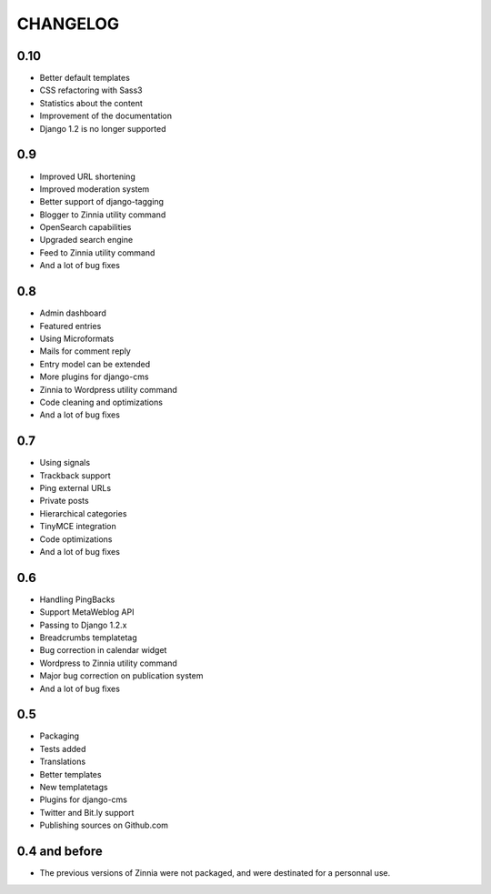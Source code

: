 CHANGELOG
=========

0.10
----

* Better default templates
* CSS refactoring with Sass3
* Statistics about the content
* Improvement of the documentation
* Django 1.2 is no longer supported

0.9
---

* Improved URL shortening
* Improved moderation system
* Better support of django-tagging
* Blogger to Zinnia utility command
* OpenSearch capabilities
* Upgraded search engine
* Feed to Zinnia utility command
* And a lot of bug fixes

0.8
---

* Admin dashboard
* Featured entries
* Using Microformats
* Mails for comment reply
* Entry model can be extended
* More plugins for django-cms
* Zinnia to Wordpress utility command
* Code cleaning and optimizations
* And a lot of bug fixes

0.7
---

* Using signals
* Trackback support
* Ping external URLs
* Private posts
* Hierarchical categories
* TinyMCE integration
* Code optimizations
* And a lot of bug fixes

0.6
---

* Handling PingBacks
* Support MetaWeblog API
* Passing to Django 1.2.x
* Breadcrumbs templatetag
* Bug correction in calendar widget
* Wordpress to Zinnia utility command
* Major bug correction on publication system
* And a lot of bug fixes

0.5
---

* Packaging
* Tests added
* Translations
* Better templates
* New templatetags
* Plugins for django-cms
* Twitter and Bit.ly support
* Publishing sources on Github.com

0.4 and before
--------------

* The previous versions of Zinnia were not packaged, and were destinated for a
  personnal use.
